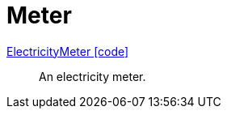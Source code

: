 = Meter

link:https://github.com/OpenEMS/openems/blob/develop/io.openems.edge.meter.api/src/io/openems/edge/meter/api/ElectricityMeter.java[ElectricityMeter icon:code[]]::
An electricity meter.
// TODO add channels

